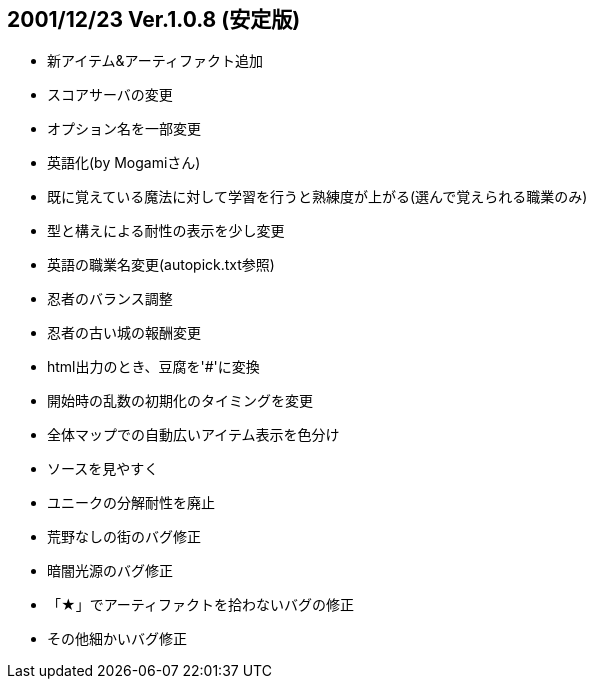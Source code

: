
## 2001/12/23 Ver.1.0.8 (安定版)

* 新アイテム&アーティファクト追加
* スコアサーバの変更
* オプション名を一部変更
* 英語化(by Mogamiさん)
* 既に覚えている魔法に対して学習を行うと熟練度が上がる(選んで覚えられる職業のみ)
* 型と構えによる耐性の表示を少し変更
* 英語の職業名変更(autopick.txt参照)
* 忍者のバランス調整
* 忍者の古い城の報酬変更
* html出力のとき、豆腐を'#'に変換
* 開始時の乱数の初期化のタイミングを変更
* 全体マップでの自動広いアイテム表示を色分け
* ソースを見やすく
* ユニークの分解耐性を廃止
* 荒野なしの街のバグ修正
* 暗闇光源のバグ修正
* 「★」でアーティファクトを拾わないバグの修正
* その他細かいバグ修正

